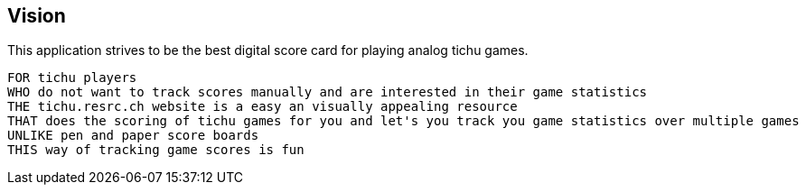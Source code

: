 == Vision

This application strives to be the best digital score card for playing analog tichu games.

[source, shell script]
----
FOR tichu players
WHO do not want to track scores manually and are interested in their game statistics
THE tichu.resrc.ch website is a easy an visually appealing resource
THAT does the scoring of tichu games for you and let's you track you game statistics over multiple games
UNLIKE pen and paper score boards
THIS way of tracking game scores is fun
----

